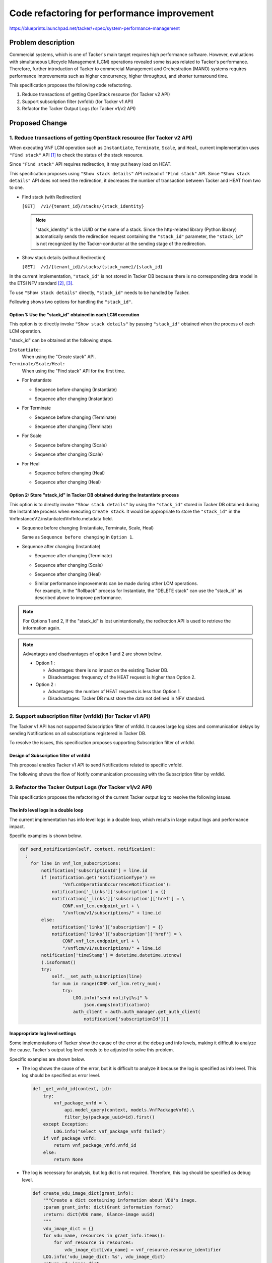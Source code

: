 ============================================
Code refactoring for performance improvement
============================================

https://blueprints.launchpad.net/tacker/+spec/system-performance-management


Problem description
===================

Commercial systems, which is one of Tacker's main target
requires high performance software.
However, evaluations with simultaneous Lifecycle Management (LCM)
operations revealed some issues related to Tacker's performance.
Therefore, further introduction of Tacker to commercial Management
and Orchestration (MANO) systems requires performance improvements
such as higher concurrency, higher throughput, and shorter turnaround time.

This specification proposes the following code refactoring.

#. Reduce transactions of getting OpenStack resource (for Tacker v2 API)
#. Support subscription filter (vnfdId) (for Tacker v1 API)
#. Refactor the Tacker Output Logs (for Tacker v1/v2 API)

Proposed Change
===============


1. Reduce transactions of getting OpenStack resource (for Tacker v2 API)
------------------------------------------------------------------------
When executing VNF LCM operation
such as ``Instantiate``, ``Terminate``, ``Scale``, and ``Heal``,
current implementation uses ``"Find stack"`` API [#HEAT-V1]_
to check the status of the stack resource.

Since ``"Find stack"`` API requires redirection,
it may put heavy load on HEAT.

This specification proposes using ``"Show stack details"`` API
instead of ``"Find stack"`` API.
Since ``"Show stack details"`` API does not need the redirection,
it decreases the number of transaction between Tacker and HEAT from two to one.

+ Find stack (with Redirection)

  ``[GET]  /v1/{tenant_id}/stacks/{stack_identity}``

  .. note::

    "stack_identity" is the UUID or the name of a stack.
    Since the http-related library (Python library) automatically sends
    the redirection request containing the ``"stack_id"`` parameter,
    the ``"stack_id"`` is not recognized
    by the Tacker-conductor at the sending stage of the redirection.


+ Show stack details (without Redirection)

  ``[GET]  /v1/{tenant_id}/stacks/{stack_name}/{stack_id}``


In the current implementation, ``"stack_id"``
is not stored in Tacker DB
because there is no corresponding data model in the ETSI NFV standard
[#NFV-SOL002_331]_, [#NFV-SOL003_331]_.

To use ``"Show stack details"`` directly,
``"stack_id"`` needs to be handled by Tacker.

Following shows two options for handling the ``"stack_id"``.

Option 1: Use the "stack_id" obtained in each LCM execution
~~~~~~~~~~~~~~~~~~~~~~~~~~~~~~~~~~~~~~~~~~~~~~~~~~~~~~~~~~~
This option is to directly invoke ``"Show stack details"``
by passing ``"stack_id"`` obtained when the process of each LCM operation.

"stack_id" can be obtained at the following steps.

``Instantiate:``
  When using the "Create stack" API.

``Terminate/Scale/Heal:``
  When using the "Find stack" API for the first time.

+ For Instantiate

  + Sequence before changing (Instantiate)

  .. image:: ./code-refactoring/01.png


  + Sequence after changing (Instantiate)

  .. image:: ./code-refactoring/02.png


+ For Terminate

  + Sequence before changing (Terminate)

  .. image:: ./code-refactoring/03.png


  + Sequence after changing (Terminate)

  .. image:: ./code-refactoring/04.png


+ For Scale

  + Sequence before changing (Scale)

  .. image:: ./code-refactoring/05.png


  + Sequence after changing (Scale)

  .. image:: ./code-refactoring/06.png


+ For Heal

  + Sequence before changing (Heal)

  .. image:: ./code-refactoring/07.png


  + Sequence after changing (Heal)

  .. image:: ./code-refactoring/08.png


Option 2: Store "stack_id" in Tacker DB obtained during the Instantiate process
~~~~~~~~~~~~~~~~~~~~~~~~~~~~~~~~~~~~~~~~~~~~~~~~~~~~~~~~~~~~~~~~~~~~~~~~~~~~~~~
This option is to directly invoke ``"Show stack details"``
by using the ``"stack_id"`` stored in Tacker DB
obtained during the Instantiate process when executing ``Create stack``.
It would be appropriate to store the ``"stack_id"``
in the VnfInstanceV2.instantiatedVnfInfo.metadata field.


+ Sequence before changing (Instantiate, Terminate, Scale, Heal)

  Same as ``Sequence before changing`` in ``Option 1``.

+ Sequence after changing (Instantiate)

  .. image:: ./code-refactoring/09.png


  + Sequence after changing (Terminate)

  .. image:: ./code-refactoring/10.png


  + Sequence after changing (Scale)

  .. image:: ./code-refactoring/11.png


  + Sequence after changing (Heal)

  .. image:: ./code-refactoring/12.png

  + | Similar performance improvements can be made during other LCM operations.
    | For example, in the "Rollback" process for Instantiate,
      the "DELETE stack" can use the "stack_id" as described above to improve
      performance.

.. note::

  For Options 1 and 2,
  If the "stack_id" is lost unintentionally,
  the redirection API is used to retrieve the information again.


.. note::

  Advantages and disadvantages of option 1 and 2 are shown below.

  - Option 1 :

    - Advantages: there is no impact on the existing Tacker DB.

    - Disadvantages: frequency of the HEAT request is higher than Option 2.

  - Option 2 :

    - Advantages: the number of HEAT requests is less than Option 1.

    - Disadvantages: Tacker DB must store the data not defined
      in NFV standard.


2. Support subscription filter (vnfdId) (for Tacker v1 API)
-----------------------------------------------------------

The Tacker v1 API has not supported Subscription filter of vnfdId.
It causes large log sizes and communication delays by sending
Notifications on all subscriptions registered in Tacker DB.

To resolve the issues, this specification proposes
supporting Subscription filter of vnfdId.

Design of Subscription filter of vnfdId
~~~~~~~~~~~~~~~~~~~~~~~~~~~~~~~~~~~~~~~
This proposal enables Tacker v1 API
to send Notifications related to specific vnfdId.

The following shows the flow of Notify communication processing
with the Subscription filter by vnfdId.

.. image:: ./code-refactoring/13.png

3. Refactor the Tacker Output Logs (for Tacker v1/v2 API)
---------------------------------------------------------
This specification proposes the refactoring
of the current Tacker output log to resolve the following issues.

The info level logs in a double loop
~~~~~~~~~~~~~~~~~~~~~~~~~~~~~~~~~~~~
The current implementation has info level logs in a double loop,
which results in large output logs and performance impact.

Specific examples is shown below.

.. code-block::

    def send_notification(self, context, notification):
      :
        for line in vnf_lcm_subscriptions:
            notification['subscriptionId'] = line.id
            if (notification.get('notificationType') ==
                    'VnfLcmOperationOccurrenceNotification'):
                notification['_links']['subscription'] = {}
                notification['_links']['subscription']['href'] = \
                    CONF.vnf_lcm.endpoint_url + \
                    "/vnflcm/v1/subscriptions/" + line.id
            else:
                notification['links']['subscription'] = {}
                notification['links']['subscription']['href'] = \
                    CONF.vnf_lcm.endpoint_url + \
                    "/vnflcm/v1/subscriptions/" + line.id
            notification['timeStamp'] = datetime.datetime.utcnow(
            ).isoformat()
            try:
                self.__set_auth_subscription(line)
                for num in range(CONF.vnf_lcm.retry_num):
                    try:
                        LOG.info("send notify[%s]" %
                            json.dumps(notification))
                        auth_client = auth.auth_manager.get_auth_client(
                            notification['subscriptionId'])]

Inappropriate log level settings
~~~~~~~~~~~~~~~~~~~~~~~~~~~~~~~~
Some implementations of Tacker show the cause of the error
at the debug and info levels, making it difficult to analyze the cause.
Tacker's output log level needs to be adjusted to solve this problem.

Specific examples are shown below.

* The log shows the cause of the error,
  but it is difficult to analyze it
  because the log is specified as info level.
  This log should be specified as error level.

  .. code-block::

     def _get_vnfd_id(context, id):
         try:
             vnf_package_vnfd = \
                 api.model_query(context, models.VnfPackageVnfd).\
                 filter_by(package_uuid=id).first()
         except Exception:
             LOG.info("select vnf_package_vnfd failed")
         if vnf_package_vnfd:
             return vnf_package_vnfd.vnfd_id
         else:
             return None

* The log is necessary for analysis, but log dict is not required.
  Therefore, this log should be specified as debug level.

  .. code-block::

     def create_vdu_image_dict(grant_info):
         """Create a dict containing information about VDU's image.
         :param grant_info: dict(Grant information format)
         :return: dict(VDU name, Glance-image uuid)
         """
         vdu_image_dict = {}
         for vdu_name, resources in grant_info.items():
             for vnf_resource in resources:
                 vdu_image_dict[vdu_name] = vnf_resource.resource_identifier
         LOG.info('vdu_image_dict: %s', vdu_image_dict)
         return vdu_image_dict


Indicators of log levels
^^^^^^^^^^^^^^^^^^^^^^^^
Indicators of log levels to output are shown below.

.. list-table:: Log Levels
    :header-rows: 1
    :widths: 10 25

    * - Log Level
      - Description
    * - debug
      - Detailed information about system activity.
    * - info
      - Generally useful information to log (service start/stop, configuration assumptions, etc).
    * - warning
      - Incorrect use of the API, near error, etc.
        any unexpected problem that is not necessarily abnormal but is not normal at runtime.
    * - error
      - Unexpected runtime error or cause of error.
    * - critical
      - Fatal error information. Information that should be addressed if it occurs.


.. note::

  Appropriate logging levels vary from case to case.
  Developers are required to specify appropriate logging levels
  for the case with reference to the two examples in this specification,
  similar software, and so on.

Data model impact
-----------------

* Modify below tables in Tacker database. The corresponding schemas
  are detailed below:

  * Option 2 of "Reduce transactions of getting OpenStack resource"

    ``VnfInstanceV2::``
      Add 'stack_id' to instantiatedVnfInfo.metadata in json format.
      The following is the sample data format.

      .. code-block:: json

          "instantiatedVnfInfo" : { "metadata": { "stack_id": "cb9d8959-ab17-4270-a4c9-257d267ca9f1" } }


REST API impact
---------------

None

Security impact
---------------

None

Notification impact
-------------------

None

Other end user impact
---------------------

None

Performance impact
------------------

* Reduce transactions of getting OpenStack resource (for Tacker v2 API)

  It reduces the number of HEAT request, which improves
  performance when running LCM concurrently.

* Support subscription filter (vnfdId) (for Tacker v1 API)

  It reduces Notifications to user-specified ones,
  which improves the performance.

* Refactor the Log Levels of Tacker Output Logs (for Tacker v1/v2 API)

  Removing the info level logs in a double loop
  will prevent log bloat and suppress performance degradation
  under heavy load.

Other developer impact
----------------------

None

Developer impact
----------------

Developers will be able to use appropriate log levels
to prevent log bloat and analyze the cause of errors.

Implementation
==============

Assignee(s)
-----------

Primary assignee:
  Hirofumi Noguchi<hirofumi.noguchi.rs@hco.ntt.co.jp>

Other contributors:
  Ayumu Ueha<ueha.ayumu@fujitsu.com>

  Yoshiyuki Katada<katada.yoshiyuk@fujitsu.com>

  Yusuke Niimi<niimi.yusuke@fujitsu.com>

Work Items
----------
* "Tacker-conductor" will be modified to implement the following features.

  * Reduce transactions of getting OpenStack resource (for Tacker v2 API)

    * Handle "stack_id".

    * Change HEAT API usage.

* "Tacker-server" will be modified to implement the following features.

  * Add subscription filter (vnfdId) in Tacker v1 API

* Fix the log output of the Tacker implementation to the appropriate log level.

* Add new unit and functional tests.

Dependencies
============

* Instantiate/Terminate/Scale/Heal operation

  Depends on HEAT API "Find stack" [#HEAT-V1]_.

Testing
=======

Unit and functional tests will be added
to cover cases required in the specification.

Documentation Impact
====================

None

References
==========

.. [#HEAT-V1] https://docs.openstack.org/api-ref/orchestration/v1/index.html
.. [#NFV-SOL002_331]
  https://www.etsi.org/deliver/etsi_gs/NFV-SOL/001_099/002/03.03.01_60/gs_nfv-sol002v030301p.pdf
  (Chapter 5: VNF Lifecycle Management interface)
.. [#NFV-SOL003_331]
  https://www.etsi.org/deliver/etsi_gs/NFV-SOL/001_099/003/03.03.01_60/gs_nfv-sol003v030301p.pdf
  (Chapter 5: VNF Lifecycle Management interface)

